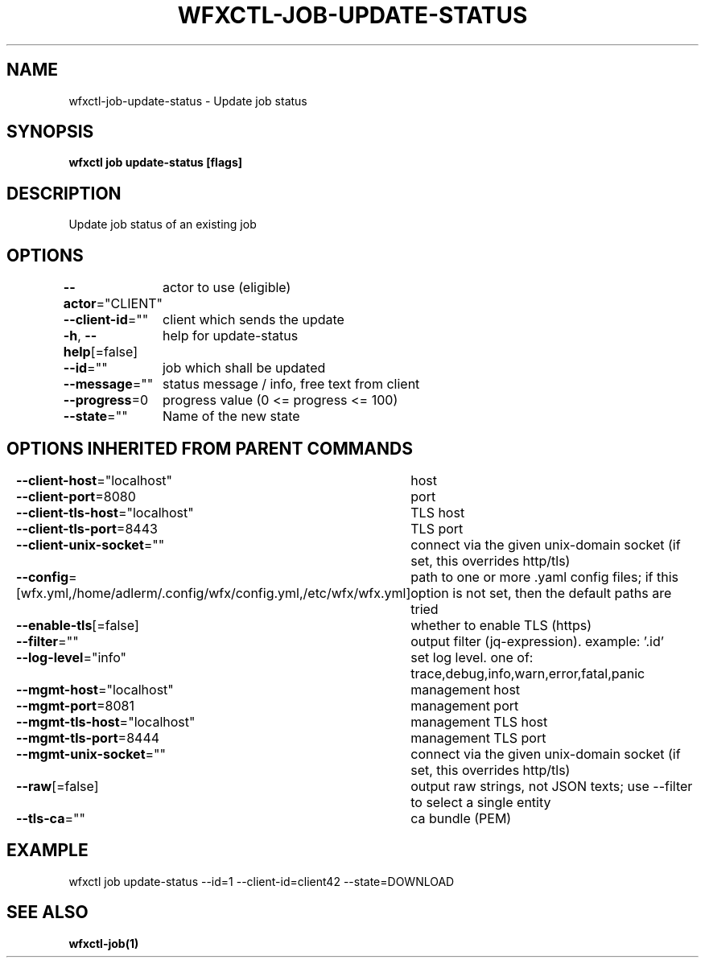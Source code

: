.nh
.TH "WFXCTL-JOB-UPDATE-STATUS" "1" "Dec 2024" "" ""

.SH NAME
.PP
wfxctl-job-update-status - Update job status


.SH SYNOPSIS
.PP
\fBwfxctl job update-status [flags]\fP


.SH DESCRIPTION
.PP
Update job status of an existing job


.SH OPTIONS
.PP
\fB--actor\fP="CLIENT"
	actor to use (eligible)

.PP
\fB--client-id\fP=""
	client which sends the update

.PP
\fB-h\fP, \fB--help\fP[=false]
	help for update-status

.PP
\fB--id\fP=""
	job which shall be updated

.PP
\fB--message\fP=""
	status message / info, free text from client

.PP
\fB--progress\fP=0
	progress value (0 <= progress <= 100)

.PP
\fB--state\fP=""
	Name of the new state


.SH OPTIONS INHERITED FROM PARENT COMMANDS
.PP
\fB--client-host\fP="localhost"
	host

.PP
\fB--client-port\fP=8080
	port

.PP
\fB--client-tls-host\fP="localhost"
	TLS host

.PP
\fB--client-tls-port\fP=8443
	TLS port

.PP
\fB--client-unix-socket\fP=""
	connect via the given unix-domain socket (if set, this overrides http/tls)

.PP
\fB--config\fP=[wfx.yml,/home/adlerm/.config/wfx/config.yml,/etc/wfx/wfx.yml]
	path to one or more .yaml config files; if this option is not set, then the default paths are tried

.PP
\fB--enable-tls\fP[=false]
	whether to enable TLS (https)

.PP
\fB--filter\fP=""
	output filter (jq-expression). example: '.id'

.PP
\fB--log-level\fP="info"
	set log level. one of: trace,debug,info,warn,error,fatal,panic

.PP
\fB--mgmt-host\fP="localhost"
	management host

.PP
\fB--mgmt-port\fP=8081
	management port

.PP
\fB--mgmt-tls-host\fP="localhost"
	management TLS host

.PP
\fB--mgmt-tls-port\fP=8444
	management TLS port

.PP
\fB--mgmt-unix-socket\fP=""
	connect via the given unix-domain socket (if set, this overrides http/tls)

.PP
\fB--raw\fP[=false]
	output raw strings, not JSON texts; use --filter to select a single entity

.PP
\fB--tls-ca\fP=""
	ca bundle (PEM)


.SH EXAMPLE
.EX

wfxctl job update-status --id=1 --client-id=client42 --state=DOWNLOAD

.EE


.SH SEE ALSO
.PP
\fBwfxctl-job(1)\fP
